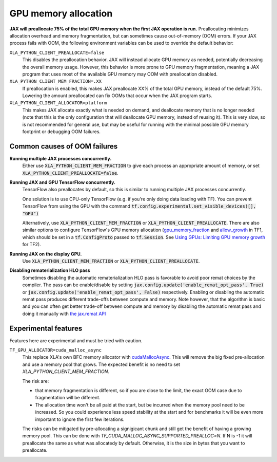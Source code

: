 GPU memory allocation
=====================

**JAX will preallocate 75% of the total GPU memory when the first JAX
operation is run.** Preallocating minimizes allocation overhead and memory
fragmentation, but can sometimes cause out-of-memory (OOM) errors. If your JAX
process fails with OOM, the following environment variables can be used to
override the default behavior:

``XLA_PYTHON_CLIENT_PREALLOCATE=false``
  This disables the preallocation behavior.  JAX will instead allocate GPU
  memory as needed, potentially decreasing the overall memory usage.  However,
  this behavior is more prone to GPU memory fragmentation, meaning a JAX program
  that uses most of the available GPU memory may OOM with preallocation
  disabled.

``XLA_PYTHON_CLIENT_MEM_FRACTION=.XX``
  If preallocation is enabled, this makes JAX preallocate XX% of
  the total GPU memory, instead of the default 75%. Lowering the
  amount preallocated can fix OOMs that occur when the JAX program starts.

``XLA_PYTHON_CLIENT_ALLOCATOR=platform``
  This makes JAX allocate exactly what is needed on demand, and deallocate
  memory that is no longer needed (note that this is the only configuration that
  will deallocate GPU memory, instead of reusing it). This is very slow, so is
  not recommended for general use, but may be useful for running with the
  minimal possible GPU memory footprint or debugging OOM failures.


Common causes of OOM failures
-----------------------------

**Running multiple JAX processes concurrently.**
  Either use :code:`XLA_PYTHON_CLIENT_MEM_FRACTION` to give each process an
  appropriate amount of memory, or set
  :code:`XLA_PYTHON_CLIENT_PREALLOCATE=false`.

**Running JAX and GPU TensorFlow concurrently.**
  TensorFlow also preallocates by default, so this is similar to running
  multiple JAX processes concurrently.

  One solution is to use CPU-only
  TensorFlow (e.g. if you're only doing data loading with TF). You can prevent
  TensorFlow from using the GPU with the command
  :code:`tf.config.experimental.set_visible_devices([], "GPU")`

  Alternatively, use :code:`XLA_PYTHON_CLIENT_MEM_FRACTION` or
  :code:`XLA_PYTHON_CLIENT_PREALLOCATE`. There are
  also similar options to configure TensorFlow's GPU memory allocation
  (`gpu_memory_fraction
  <https://github.com/tensorflow/tensorflow/blob/master/tensorflow/core/protobuf/config.proto#L36>`_
  and `allow_growth
  <https://github.com/tensorflow/tensorflow/blob/master/tensorflow/core/protobuf/config.proto#L40>`_
  in TF1, which should be set in a :code:`tf.ConfigProto` passed to
  :code:`tf.Session`. See
  `Using GPUs: Limiting GPU memory growth
  <https://www.tensorflow.org/guide/gpu#limiting_gpu_memory_growth>`_
  for TF2).

**Running JAX on the display GPU.**
  Use :code:`XLA_PYTHON_CLIENT_MEM_FRACTION` or
  :code:`XLA_PYTHON_CLIENT_PREALLOCATE`.

**Disabling rematerialization HLO pass**
  Sometimes disabling the automatic rematerialization HLO pass is favorable to avoid 
  poor remat choices by the compiler. The pass can be enable/disable by setting
  :code:`jax.config.update('enable_remat_opt_pass', True)` or 
  :code:`jax.config.update('enable_remat_opt_pass', False)` respectively. Enabling or
  disabling the automatic remat pass produces different trade-offs between compute and 
  memory. Note however, that the algorithm is basic and you can often get better 
  trade-off between compute and memory by disabling the automatic remat pass and doing
  it manually with `the jax.remat API <https://docs.jax.dev/en/latest/jep/11830-new-remat-checkpoint.html>`_


Experimental features
---------------------

Features here are experimental and must be tried with caution.

``TF_GPU_ALLOCATOR=cuda_malloc_async``
  This replace XLA's own BFC memory allocator with `cudaMallocAsync
  <https://docs.nvidia.com/cuda/cuda-runtime-api/group__CUDART__MEMORY__POOLS.html>`_.
  This will remove the big fixed pre-allocation and use a memory pool that grows.
  The expected benefit is no need to set `XLA_PYTHON_CLIENT_MEM_FRACTION`.

  The risk are:

  - that memory fragmentation is different, so if you are close to the
    limit, the exact OOM case due to fragmentation will be different.
  - The allocation time won't be all paid at the start, but be incurred
    when the memory pool need to be increased. So you could
    experience less speed stability at the start and for benchmarks
    it will be even more important to ignore the first few iterations.

  The risks can be mitigated by pre-allocating a signigicant chunk and
  still get the benefit of having a growing memory pool. This can be
  done with `TF_CUDA_MALLOC_ASYNC_SUPPORTED_PREALLOC=N`. If N is `-1`
  it will preallocate the same as what was allocatedy by
  default. Otherwise, it is the size in bytes that you want to
  preallocate.
